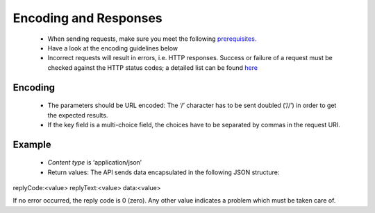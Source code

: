 Encoding and Responses
======================

 * When sending requests, make sure you meet the following `prerequisites. <http://documentation.emarsys.com/?page_id=1131>`_
 * Have a look at the encoding guidelines below
 * Incorrect requests will result in errors, i.e. HTTP responses. Success or failure of a request must be checked against the HTTP status codes; a detailed list can be found `here <http://documentation.emarsys.com/?page_id=2424>`_

Encoding
--------


 * The parameters should be URL encoded:
   The ‘/’ character has to be sent doubled (‘//’) in order to get the expected results.
 * If the key field is a multi-choice field, the choices have to be separated by commas in the request URI.

Example
-------


 * *Content type* is ‘application/json’
 * Return values:
   The API sends data encapsulated in the following JSON structure:

replyCode:<value>
replyText:<value>
data:<value>

If no error occurred, the reply code is 0 (zero). Any other value indicates a problem which must be taken care of.


